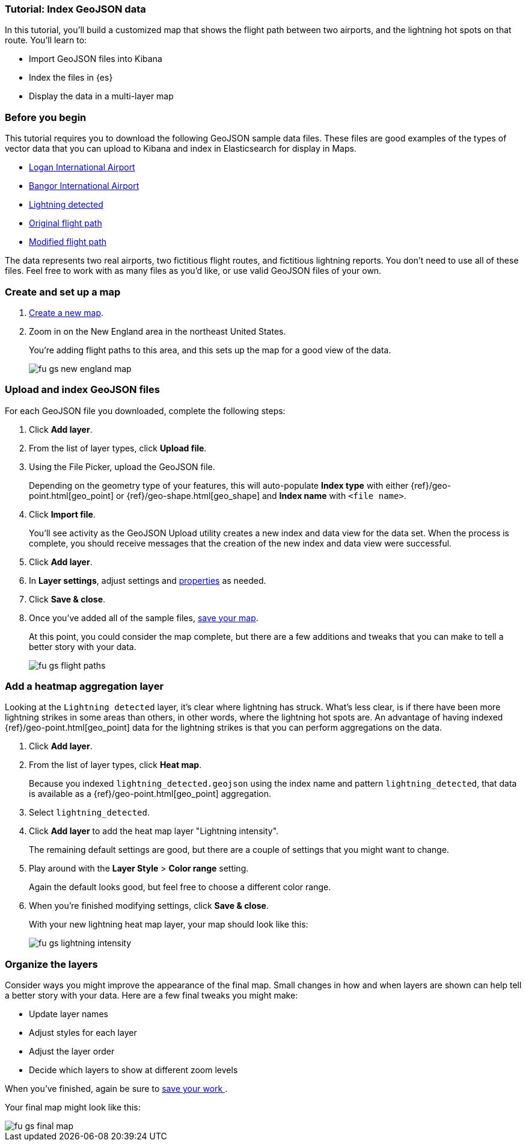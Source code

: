 [role="xpack"]
[[indexing-geojson-data-tutorial]]
=== Tutorial: Index GeoJSON data

In this tutorial, you'll build a customized map that shows the flight path between
two airports, and the lightning hot spots on that route. You'll learn to:

* Import GeoJSON files into Kibana
* Index the files in {es}
* Display the data in a multi-layer map

[float]
=== Before you begin

This tutorial requires you to download the following GeoJSON sample data files.
These files are good examples of the types
of vector data that you can upload to Kibana and index in
Elasticsearch for display in  Maps.

* https://raw.githubusercontent.com/elastic/examples/master/Maps/Getting%20Started%20Examples/geojson_upload_and_styling/logan_international_airport.geojson[Logan International Airport]
* https://raw.githubusercontent.com/elastic/examples/master/Maps/Getting%20Started%20Examples/geojson_upload_and_styling/bangor_international_airport.geojson[Bangor International Airport]
* https://raw.githubusercontent.com/elastic/examples/master/Maps/Getting%20Started%20Examples/geojson_upload_and_styling/lightning_detected.geojson[Lightning detected]
* https://raw.githubusercontent.com/elastic/examples/master/Maps/Getting%20Started%20Examples/geojson_upload_and_styling/original_flight_path.geojson[Original flight path]
* https://raw.githubusercontent.com/elastic/examples/master/Maps/Getting%20Started%20Examples/geojson_upload_and_styling/modified_flight_path.geojson[Modified flight path]

The data represents two real airports, two fictitious flight routes, and
fictitious lightning reports. You don't need to use all of
these files. Feel free to work with as many files as you'd like, or use valid GeoJSON
files of your own.

[float]
[role="xpack"]
=== Create and set up a map

. <<maps-create, Create a new map>>.
. Zoom in on the New England area in the northeast United States.
+
You're adding flight paths to this area, and this
sets up the map for a good view of the data.
+
[role="screenshot"]
image::maps/images/fu_gs_new_england_map.png[]

[float]
[[upload-and-index-geojson-file]]
=== Upload and index GeoJSON files
For each GeoJSON file you downloaded, complete the following steps:

. Click *Add layer*.
. From the list of layer types, click *Upload file*.
. Using the File Picker, upload the GeoJSON file.
+
Depending on the geometry type of your features, this will
auto-populate *Index type* with either {ref}/geo-point.html[geo_point] or
 {ref}/geo-shape.html[geo_shape] and *Index name* with
`<file name>`.

. Click *Import file*.
+
You'll see activity as the GeoJSON Upload utility creates a new index
and data view for the data set. When the process is complete, you should
receive messages that the creation of the new index and data view
were successful.

. Click *Add layer*.

. In *Layer settings*, adjust settings and <<maps-vector-style-properties, properties>> as needed.
. Click *Save & close*.
. Once you've added all of the sample files,
<<maps-save, save your map>>.
+
At this point, you could consider the map complete,
but there are a few additions and tweaks that you can make to tell a
better story with your data.
+
[role="screenshot"]
image::maps/images/fu_gs_flight_paths.png[]

[float]
=== Add a heatmap aggregation layer

Looking at the `Lightning detected` layer, it's clear where lightning has
struck. What's less clear, is if there have been more lightning
strikes in some areas than others, in other words, where the lightning
hot spots are. An advantage of having indexed
{ref}/geo-point.html[geo_point] data for the
lightning strikes is that you can perform aggregations on the data.

. Click *Add layer*.
. From the list of layer types, click *Heat map*.
+
Because you indexed `lightning_detected.geojson` using the index name and
pattern `lightning_detected`, that data is available as a {ref}/geo-point.html[geo_point]
aggregation.

. Select `lightning_detected`.
. Click *Add layer* to add the heat map layer
"Lightning intensity".
+
The remaining default settings are good, but there are a couple of
settings that you might want to change.

. Play around with the *Layer Style* >
*Color range* setting.
+
Again the default looks good, but feel free to choose a
different color range.

. When you're finished modifying settings, click *Save & close*.
+
With your new lightning heat map layer, your map should look
like this:
+
[role="screenshot"]
image::maps/images/fu_gs_lightning_intensity.png[]


[float]
=== Organize the layers

Consider ways you might improve the appearance of the final map.
Small changes in how and when layers are shown can help tell a
better story with your data. Here are a few final tweaks
you might make:

* Update layer names
* Adjust styles for each layer
* Adjust the layer order
* Decide which layers to show at different zoom levels

When you've finished, again be sure to <<maps-save, save your work >>.

Your final map might look like this:

[role="screenshot"]
image::maps/images/fu_gs_final_map.png[]
